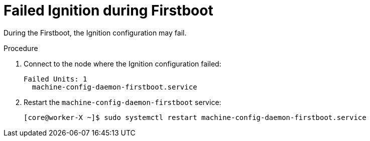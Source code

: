 // Module included in the following assemblies:
// //installing/installing_bare_metal_ipi/installing_bare_metal_ipi/ztp-for-factory-troubleshooting.adoc

[id="ztp-for-factory-troubleshooting-failed-ignition-during-firstboot_{context}"]

= Failed Ignition during Firstboot

During the Firstboot, the Ignition configuration may fail.

.Procedure

. Connect to the node where the Ignition configuration failed:
+
[source,terminal]
----
Failed Units: 1
  machine-config-daemon-firstboot.service
----

. Restart the `machine-config-daemon-firstboot` service:
+
[source,terminal]
----
[core@worker-X ~]$ sudo systemctl restart machine-config-daemon-firstboot.service
----
